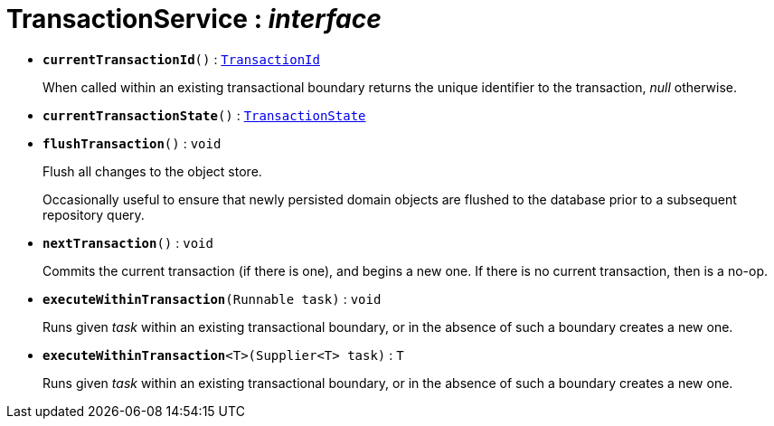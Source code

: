 = TransactionService : _interface_
:Notice: Licensed to the Apache Software Foundation (ASF) under one or more contributor license agreements. See the NOTICE file distributed with this work for additional information regarding copyright ownership. The ASF licenses this file to you under the Apache License, Version 2.0 (the "License"); you may not use this file except in compliance with the License. You may obtain a copy of the License at. http://www.apache.org/licenses/LICENSE-2.0 . Unless required by applicable law or agreed to in writing, software distributed under the License is distributed on an "AS IS" BASIS, WITHOUT WARRANTIES OR  CONDITIONS OF ANY KIND, either express or implied. See the License for the specific language governing permissions and limitations under the License.


* `[teal]#*currentTransactionId*#()` : `xref:system:generated:index/TransactionId.adoc[TransactionId]`
+
--
When called within an existing transactional boundary returns the unique identifier to the transaction, _null_ otherwise.
--
* `[teal]#*currentTransactionState*#()` : `xref:system:generated:index/TransactionState.adoc[TransactionState]`
+
--

--
* `[teal]#*flushTransaction*#()` : `void`
+
--
Flush all changes to the object store.

Occasionally useful to ensure that newly persisted domain objects are flushed to the database prior to a subsequent repository query.
--
* `[teal]#*nextTransaction*#()` : `void`
+
--
Commits the current transaction (if there is one), and begins a new one. If there is no current transaction, then is a no-op.
--
* `[teal]#*executeWithinTransaction*#(Runnable task)` : `void`
+
--
Runs given _task_ within an existing transactional boundary, or in the absence of such a boundary creates a new one.
--
* `[teal]#*executeWithinTransaction*#<T>(Supplier<T> task)` : `T`
+
--
Runs given _task_ within an existing transactional boundary, or in the absence of such a boundary creates a new one.
--

